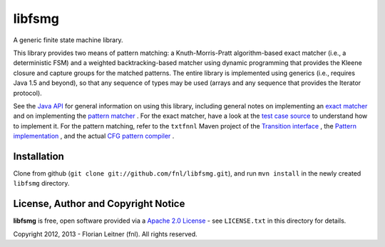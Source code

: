 libfsmg
=======

A generic finite state machine library.

This library provides two means of pattern matching: a Knuth-Morris-Pratt
algorithm-based exact matcher (i.e., a deterministic FSM) and a weighted
backtracking-based matcher using dynamic programming that provides the Kleene
closure and capture groups for the matched patterns. The entire library is
implemented using generics (i.e., requires Java 1.5 and beyond), so that any
sequence of types may be used (arrays and any sequence that provides the
Iterator protocol).

See the
`Java API <http://htmlpreview.github.com?http://github.com/fnl/libfsmg/blob/master/doc/index.html>`_
for general information on using this library,
including general notes on implementing an
`exact matcher <http://htmlpreview.github.com?http://github.com/fnl/libfsmg/blob/master/doc/es/fnl/fsm/ExactMatcher.html>`_
and on implementing the
`pattern matcher <http://htmlpreview.github.com?http://github.com/fnl/libfsmg/blob/master/doc/es/fnl/fsm/Pattern.html>`_
. For the exact matcher, have a look at the
`test case source <http://github.com/fnl/libfsmg/blob/master/src/test/java/es/fnl/fsm/TestExactMatcher.java>`_
to understand how to implement it. For the pattern matching,
refer to the ``txtfnnl`` Maven project of the
`Transition interface <http://github.com/fnl/txtfnnl/blob/master/txtfnnl-uima/src/main/java/txtfnnl/uima/pattern/TokenTransition.java>`_
, the
`Pattern implementation <http://github.com/fnl/txtfnnl/blob/master/txtfnnl-uima/src/main/java/txtfnnl/uima/pattern/SyntaxPattern.java>`_
, and the actual
`CFG pattern compiler <https://github.com/fnl/txtfnnl/blob/master/txtfnnl-uima/src/main/java/txtfnnl/uima/pattern/RegExParser.java>`_
.

Installation
------------

Clone from github (``git clone git://github.com/fnl/libfsmg.git``),
and run ``mvn install`` in the newly created ``libfsmg`` directory.

License, Author and Copyright Notice
------------------------------------

**libfsmg** is free, open software provided via a
`Apache 2.0 License <http://www.apache.org/licenses/LICENSE-2.0.html>`_ -
see ``LICENSE.txt`` in this directory for details.

Copyright 2012, 2013 - Florian Leitner (fnl). All rights reserved.